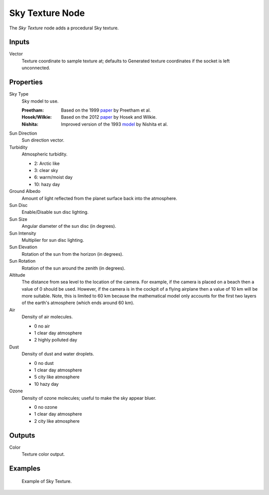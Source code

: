 .. _bpy.types.ShaderNodeTexSky:

****************
Sky Texture Node
****************

.. figure:: /images/render_shader-nodes_textures_sky_node.png
   :align: right
   :alt: Sky Texture Node.

The *Sky Texture* node adds a procedural Sky texture.


Inputs
======

Vector
   Texture coordinate to sample texture at;
   defaults to Generated texture coordinates if the socket is left unconnected.


Properties
==========

Sky Type
   Sky model to use.

   :Preetham:
      Based on the 1999 `paper <https://doi.org/10.1145/311535.311545>`__ by Preetham et al.
   :Hosek/Wilkie:
      Based on the 2012 `paper <https://cgg.mff.cuni.cz/projects/SkylightModelling/>`__ by Hosek and Wilkie.
   :Nishita:
      Improved version of the 1993
      `model <https://www.scratchapixel.com/lessons/procedural-generation-virtual-worlds/simulating-sky/simulating-colors-of-the-sky>`__
      by Nishita et al.

Sun Direction
   Sun direction vector.

Turbidity
   Atmospheric turbidity.

   - 2: Arctic like
   - 3: clear sky
   - 6: warm/moist day
   - 10: hazy day

Ground Albedo
   Amount of light reflected from the planet surface back into the atmosphere.

Sun Disc
   Enable/Disable sun disc lighting.

Sun Size
   Angular diameter of the sun disc (in degrees).

Sun Intensity
   Multiplier for sun disc lighting.

Sun Elevation
   Rotation of the sun from the horizon (in degrees).

Sun Rotation
   Rotation of the sun around the zenith (in degrees).

Altitude
   The distance from sea level to the location of the camera.
   For example, if the camera is placed on a beach then a value of 0 should be used.
   However, if the camera is in the cockpit of a flying airplane then a value of 10 km will be more suitable.
   Note, this is limited to 60 km because the mathematical model only accounts
   for the first two layers of the earth's atmosphere (which ends around 60 km).

Air
   Density of air molecules.

   - 0 no air
   - 1 clear day atmosphere
   - 2 highly polluted day

Dust
   Density of dust and water droplets.

   - 0 no dust
   - 1 clear day atmosphere
   - 5 city like atmosphere
   - 10 hazy day

Ozone
   Density of ozone molecules;
   useful to make the sky appear bluer.

   - 0 no ozone
   - 1 clear day atmosphere
   - 2 city like atmosphere


Outputs
=======

Color
   Texture color output.


Examples
========

.. figure:: /images/render_shader-nodes_textures_sky_example.jpg
   :width: 200px

   Example of Sky Texture.

.. seealso::

   :doc:`/addons/lighting/sun_position` add-on
